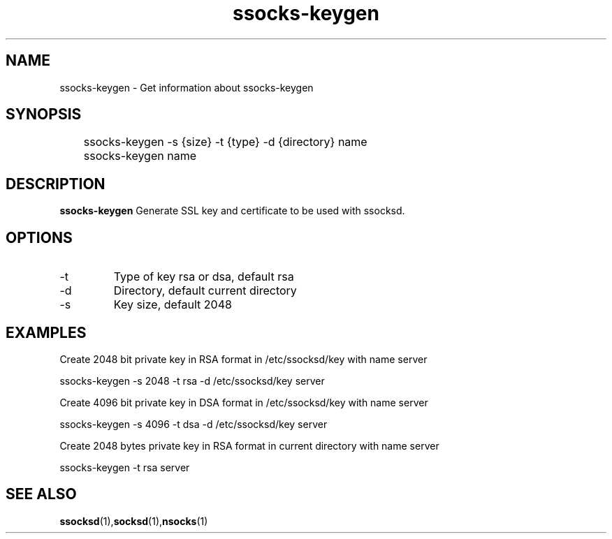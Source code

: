 .\"   ssocks-keygen.1
.\"
.\"   Man page for socks
.\"
.TH ssocks-keygen 1 "3 Apr 2011" "ssocks-keygen" "ssocks manual"
.SH NAME
ssocks-keygen \- Get information about ssocks-keygen
.SH SYNOPSIS
	ssocks-keygen -s {size} -t {type} -d {directory} name
	
	ssocks-keygen name
	
.SH DESCRIPTION
.B ssocks-keygen
Generate SSL key and certificate to be used with ssocksd.

.SH OPTIONS
.IP "-t"
Type of key rsa or dsa, default rsa
.IP "-d"
Directory, default current directory
.IP "-s"
Key size, default 2048
.SH "EXAMPLES"
Create 2048 bit private key in RSA format in /etc/ssocksd/key with name server

	ssocks-keygen -s 2048 -t rsa -d /etc/ssocksd/key server

Create 4096 bit private key in DSA format in /etc/ssocksd/key with name server

	ssocks-keygen -s 4096 -t dsa -d /etc/ssocksd/key server

Create 2048 bytes private key in RSA format in current directory with name server

	ssocks-keygen -t rsa server

.SH "SEE ALSO"
.BR ssocksd (1), socksd (1), nsocks (1)
